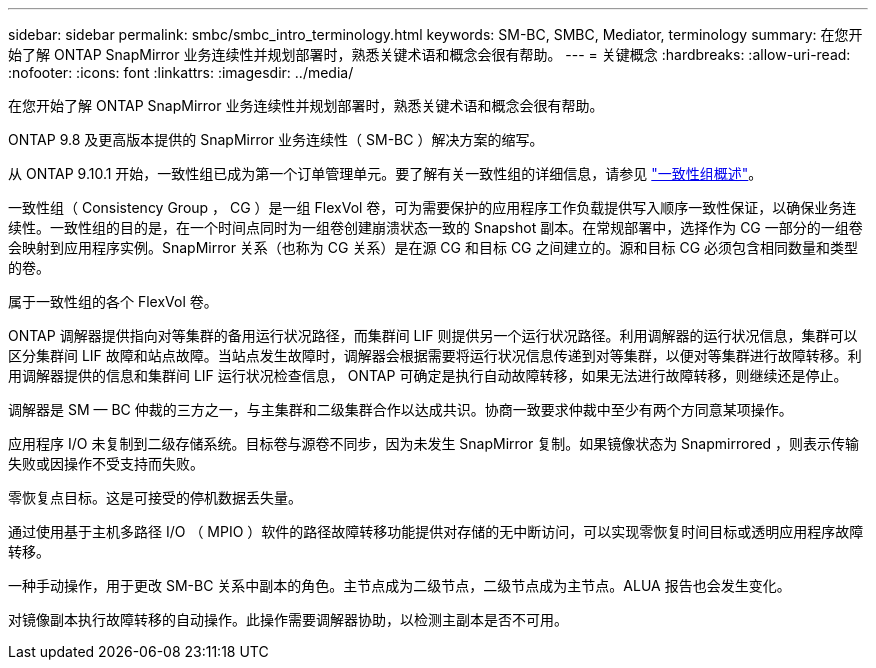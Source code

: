 ---
sidebar: sidebar 
permalink: smbc/smbc_intro_terminology.html 
keywords: SM-BC, SMBC, Mediator, terminology 
summary: 在您开始了解 ONTAP SnapMirror 业务连续性并规划部署时，熟悉关键术语和概念会很有帮助。 
---
= 关键概念
:hardbreaks:
:allow-uri-read: 
:nofooter: 
:icons: font
:linkattrs: 
:imagesdir: ../media/


[role="lead"]
在您开始了解 ONTAP SnapMirror 业务连续性并规划部署时，熟悉关键术语和概念会很有帮助。

ONTAP 9.8 及更高版本提供的 SnapMirror 业务连续性（ SM-BC ）解决方案的缩写。

从 ONTAP 9.10.1 开始，一致性组已成为第一个订单管理单元。要了解有关一致性组的详细信息，请参见 link:../consistency-groups/index.html["一致性组概述"]。

一致性组（ Consistency Group ， CG ）是一组 FlexVol 卷，可为需要保护的应用程序工作负载提供写入顺序一致性保证，以确保业务连续性。一致性组的目的是，在一个时间点同时为一组卷创建崩溃状态一致的 Snapshot 副本。在常规部署中，选择作为 CG 一部分的一组卷会映射到应用程序实例。SnapMirror 关系（也称为 CG 关系）是在源 CG 和目标 CG 之间建立的。源和目标 CG 必须包含相同数量和类型的卷。

属于一致性组的各个 FlexVol 卷。

ONTAP 调解器提供指向对等集群的备用运行状况路径，而集群间 LIF 则提供另一个运行状况路径。利用调解器的运行状况信息，集群可以区分集群间 LIF 故障和站点故障。当站点发生故障时，调解器会根据需要将运行状况信息传递到对等集群，以便对等集群进行故障转移。利用调解器提供的信息和集群间 LIF 运行状况检查信息， ONTAP 可确定是执行自动故障转移，如果无法进行故障转移，则继续还是停止。

调解器是 SM — BC 仲裁的三方之一，与主集群和二级集群合作以达成共识。协商一致要求仲裁中至少有两个方同意某项操作。

应用程序 I/O 未复制到二级存储系统。目标卷与源卷不同步，因为未发生 SnapMirror 复制。如果镜像状态为 Snapmirrored ，则表示传输失败或因操作不受支持而失败。

零恢复点目标。这是可接受的停机数据丢失量。

通过使用基于主机多路径 I/O （ MPIO ）软件的路径故障转移功能提供对存储的无中断访问，可以实现零恢复时间目标或透明应用程序故障转移。

一种手动操作，用于更改 SM-BC 关系中副本的角色。主节点成为二级节点，二级节点成为主节点。ALUA 报告也会发生变化。

对镜像副本执行故障转移的自动操作。此操作需要调解器协助，以检测主副本是否不可用。
